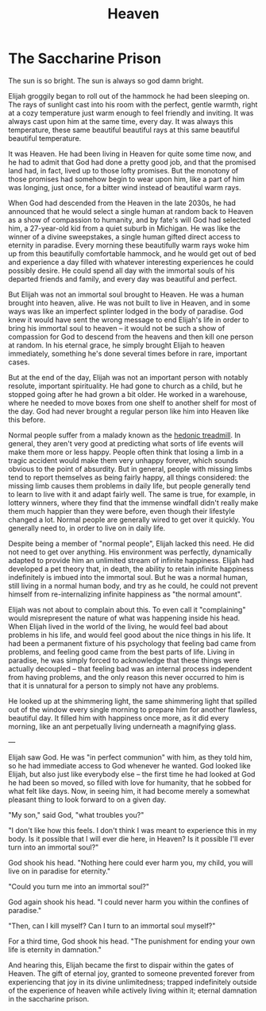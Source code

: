#+TITLE: Heaven

* The Saccharine Prison

The sun is so bright. The sun is always so god damn bright.

Elijah groggily began to roll out of the hammock he had been sleeping on. The rays of sunlight cast into his room with the perfect, gentle warmth, right at a cozy temperature just warm enough to feel friendly and inviting. It was always cast upon him at the same time, every day. It was always this temperature, these same beautiful beautiful rays at this same beautiful beautiful temperature.

It was Heaven. He had been living in Heaven for quite some time now, and he had to admit that God had done a pretty good job, and that the promised land had, in fact, lived up to those lofty promises. But the monotony of those promises had somehow begin to wear upon him, like a part of him was longing, just once, for a bitter wind instead of beautiful warm rays.

When God had descended from the Heaven in the late 2030s, he had announced that he would select a single human at random back to Heaven as a show of compassion to humanity, and by fate's will God had selected him, a 27-year-old kid from a quiet suburb in Michigan. He was like the winner of a divine sweepstakes, a single human gifted direct access to eternity in paradise. Every morning these beautifully warm rays woke him up from this beautifully comfortable hammock, and he would get out of bed and experience a day filled with whatever interesting experiences he could possibly desire. He could spend all day with the immortal souls of his departed friends and family, and every day was beautiful and perfect.

But Elijah was not an immortal soul brought to Heaven. He was a human brought into heaven, alive. He was not built to live in Heaven, and in some ways was like an imperfect splinter lodged in the body of paradise. God knew it would have sent the wrong message to end Elijah's life in order to bring his immortal soul to heaven -- it would not be such a show of compassion for God to descend from the heavens and then kill one person at random. In his eternal grace, he simply brought Elijah to heaven immediately, something he's done several times before in rare, important cases.

But at the end of the day, Elijah was not an important person with notably resolute, important spirituality. He had gone to church as a child, but he stopped going after he had grown a bit older. He worked in a warehouse, where he needed to move boxes from one shelf to another shelf for most of the day. God had never brought a regular person like him into Heaven like this before.

Normal people suffer from a malady known as the [[https://en.wikipedia.org/wiki/Hedonic_treadmill][hedonic treadmill]]. In general, they aren't very good at predicting what sorts of life events will make them more or less happy. People often think that losing a limb in a tragic accident would make them very unhappy forever, which sounds obvious to the point of absurdity. But in general, people with missing limbs tend to report themselves as being fairly happy, all things considered: the missing limb causes them problems in daily life, but people generally tend to learn to live with it and adapt fairly well. The same is true, for example, in lottery winners, where they find that the immense windfall didn't really make them much happier than they were before, even though their lifestyle changed a lot. Normal people are generally wired to get over it quickly. You generally need to, in order to live on in daily life.

Despite being a member of "normal people", Elijah lacked this need. He did not need to get over anything. His environment was perfectly, dynamically adapted to provide him an unlimited stream of infinite happiness. Elijah had developed a pet theory that, in death, the ability to retain infinite happiness indefinitely is imbued into the immortal soul. But he was a normal human, still living in a normal human body, and try as he could, he could not prevent himself from re-internalizing infinite happiness as "the normal amount".

Elijah was not about to complain about this. To even call it "complaining" would misrepresent the nature of what was happening inside his head. When Elijah lived in the world of the living, he would feel bad about problems in his life, and would feel good about the nice things in his life. It had been a permanent fixture of his psychology that feeling bad came from problems, and feeling good came from the best parts of life. Living in paradise, he was simply forced to acknowledge that these things were actually decoupled -- that feeling bad was an internal process independent from having problems, and the only reason this never occurred to him is that it is unnatural for a person to simply not have any problems.

He looked up at the shimmering light, the same shimmering light that spilled out of the window every single morning to prepare him for another flawless, beautiful day. It filled him with happiness once more, as it did every morning, like an ant perpetually living underneath a magnifying glass.

---

Elijah saw God. He was "in perfect communion" with him, as they told him, so he had immediate access to God whenever he wanted. God looked like Elijah, but also just like everybody else -- the first time he had looked at God he had been so moved, so filled with love for humanity, that he sobbed for what felt like days. Now, in seeing him, it had become merely a somewhat pleasant thing to look forward to on a given day.

"My son," said God, "what troubles you?"

"I don't like how this feels. I don't think I was meant to experience this in my body. Is it possible that I will ever die here, in Heaven? Is it possible I'll ever turn into an immortal soul?"

God shook his head. "Nothing here could ever harm you, my child, you will live on in paradise for eternity."

"Could you turn me into an immortal soul?"

God again shook his head. "I could never harm you within the confines of paradise."

"Then, can I kill myself? Can I turn to an immortal soul myself?"

For a third time, God shook his head. "The punishment for ending your own life is eternity in damnation."

And hearing this, Elijah became the first to dispair within the gates of Heaven. The gift of eternal joy, granted to someone prevented forever from experiencing that joy in its divine unlimitedness; trapped indefinitely outside of the experience of heaven while actively living within it; eternal damnation in the saccharine prison. 
